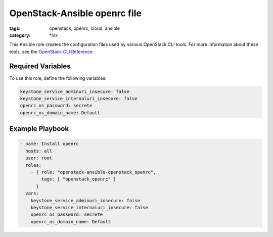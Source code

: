 OpenStack-Ansible openrc file
#############################
:tags: openstack, openrc, cloud, ansible
:category: \*nix

This Ansible role creates the configuration files used by various OpenStack
CLI tools. For more information about these tools, see the `OpenStack CLI
Reference`_.

.. _OpenStack CLI Reference: http://docs.openstack.org/cli-reference/overview.html

Required Variables
------------------

To use this role, define the following variables:

.. code-block:: yaml

    keystone_service_adminuri_insecure: false
    keystone_service_internaluri_insecure: false
    openrc_os_password: secrete
    openrc_os_domain_name: Default

Example Playbook
----------------

.. code-block:: yaml

    - name: Install openrc
      hosts: all
      user: root
      roles:
        - { role: "openstack-ansible-openstack_openrc",
            tags: [ "openstack_openrc" ]
          }
      vars:
        keystone_service_adminuri_insecure: false
        keystone_service_internaluri_insecure: false
        openrc_os_password: secrete
        openrc_os_domain_name: Default
